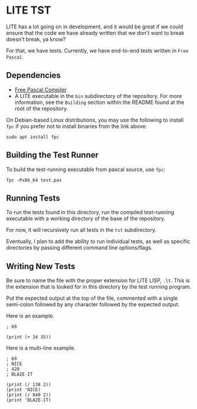 * LITE TST

LITE has a lot going on in development, and it would be great if we
could ensure that the code we have already written that we don't want
to break doesn't break, ya know?

For that, we have tests. Currently, we have end-to-end tests written
in =Free Pascal=.

** Dependencies

- [[https://www.freepascal.org/download.html][Free Pascal Compiler]]
- A LITE executable in the ~bin~ subdirectory of the repository.
  For more information, see the =Building= section within the
  README found at the root of the repository.

On Debian-based Linux distributions, you may use the following to
install ~fpc~ if you prefer not to install binaries from the link above:
#+begin_src shell
  sudo apt install fpc
#+end_src

** Building the Test Runner

To build the test-running executable from pascal source, use ~fpc~:
#+begin_src shell
  fpc -Px86_64 test.pas
#+end_src

** Running Tests

To run the tests found in this directory, run the compiled test-running
executable with a working directory of the base of the repository.

For now, it will recursively run all tests in the ~tst~ subdirectory.

Eventually, I plan to add the ability to run individual tests, as well
as specific directories by passing different command line options/flags.

** Writing New Tests

Be sure to name the file with the proper extension for LITE LISP, ~.lt~.
This is the extension that is looked for in this directory by the test
running program.

Put the expected output at the top of the file, commented with a single
semi-colon followed by any character followed by the expected output.

Here is an example.
#+begin_example
; 69

(print (+ 34 35))
#+end_example

Here is a multi-line example.
#+begin_example
; 69
; NICE
; 420
; BLAZE-IT

(print (/ 138 2))
(print 'NICE)
(print (/ 840 2))
(print 'BLAZE-IT)
#+end_example

